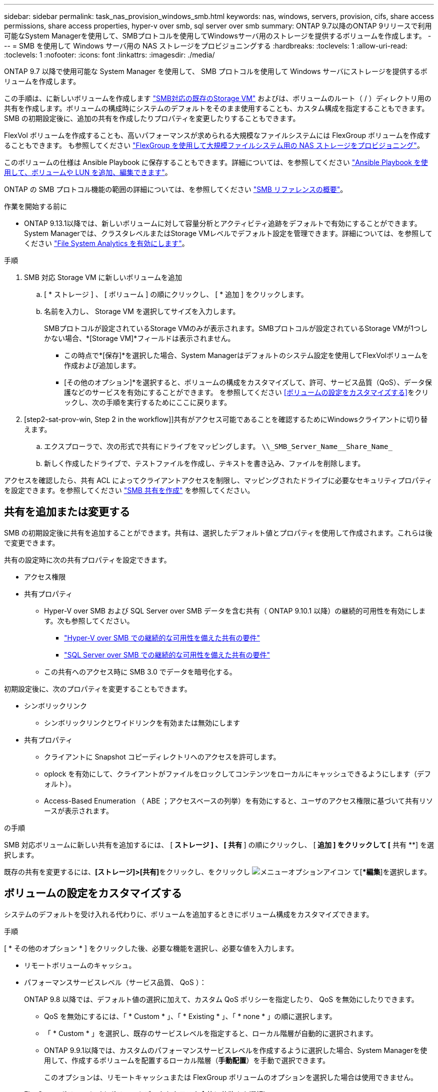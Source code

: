 ---
sidebar: sidebar 
permalink: task_nas_provision_windows_smb.html 
keywords: nas, windows, servers, provision, cifs, share access permissions, share access properties, hyper-v over smb, sql server over smb 
summary: ONTAP 9.7以降のONTAP 9リリースで利用可能なSystem Managerを使用して、SMBプロトコルを使用してWindowsサーバ用のストレージを提供するボリュームを作成します。 
---
= SMB を使用して Windows サーバ用の NAS ストレージをプロビジョニングする
:hardbreaks:
:toclevels: 1
:allow-uri-read: 
:toclevels: 1
:nofooter: 
:icons: font
:linkattrs: 
:imagesdir: ./media/


[role="lead"]
ONTAP 9.7 以降で使用可能な System Manager を使用して、 SMB プロトコルを使用して Windows サーバにストレージを提供するボリュームを作成します。

この手順は、に新しいボリュームを作成します link:task_nas_enable_windows_smb.html["SMB対応の既存のStorage VM"] およびは、ボリュームのルート（ / ）ディレクトリ用の共有を作成します。ボリュームの構成時にシステムのデフォルトをそのまま使用することも、カスタム構成を指定することもできます。SMB の初期設定後に、追加の共有を作成したりプロパティを変更したりすることもできます。

FlexVol ボリュームを作成することも、高いパフォーマンスが求められる大規模なファイルシステムには FlexGroup ボリュームを作成することもできます。  も参照してください link:task_nas_provision_flexgroup.html["FlexGroup を使用して大規模ファイルシステム用の NAS ストレージをプロビジョニング"]。

このボリュームの仕様は Ansible Playbook に保存することもできます。詳細については、を参照してください link:task_admin_use_ansible_playbooks_add_edit_volumes_luns.html["Ansible Playbook を使用して、ボリュームや LUN を追加、編集できます"]。

ONTAP の SMB プロトコル機能の範囲の詳細については、を参照してください link:smb-admin/index.html["SMB リファレンスの概要"]。

.作業を開始する前に
* ONTAP 9.13.1以降では、新しいボリュームに対して容量分析とアクティビティ追跡をデフォルトで有効にすることができます。System Managerでは、クラスタレベルまたはStorage VMレベルでデフォルト設定を管理できます。詳細については、を参照してください https://docs.netapp.com/us-en/ontap/task_nas_file_system_analytics_enable.html["File System Analytics を有効にします"]。


.手順
. SMB 対応 Storage VM に新しいボリュームを追加
+
.. [ * ストレージ ] 、 [ ボリューム ] の順にクリックし、 [ * 追加 ] をクリックします。
.. 名前を入力し、 Storage VM を選択してサイズを入力します。
+
SMBプロトコルが設定されているStorage VMのみが表示されます。SMBプロトコルが設定されているStorage VMが1つしかない場合、*[Storage VM]*フィールドは表示されません。

+
*** この時点で*[保存]*を選択した場合、System Managerはデフォルトのシステム設定を使用してFlexVolボリュームを作成および追加します。
*** [その他のオプション]*を選択すると、ボリュームの構成をカスタマイズして、許可、サービス品質（QoS）、データ保護などのサービスを有効にすることができます。  を参照してください <<ボリュームの設定をカスタマイズする>>をクリックし、次の手順を実行するためにここに戻ります。




. [step2-sat-prov-win, Step 2 in the workflow]]共有がアクセス可能であることを確認するためにWindowsクライアントに切り替えます。
+
.. エクスプローラで、次の形式で共有にドライブをマッピングします。 `+\\_SMB_Server_Name__Share_Name_+`
.. 新しく作成したドライブで、テストファイルを作成し、テキストを書き込み、ファイルを削除します。




アクセスを確認したら、共有 ACL によってクライアントアクセスを制限し、マッピングされたドライブに必要なセキュリティプロパティを設定できます。を参照してください link:smb-config/create-share-task.html["SMB 共有を作成"] を参照してください。



== 共有を追加または変更する

SMB の初期設定後に共有を追加することができます。共有は、選択したデフォルト値とプロパティを使用して作成されます。これらは後で変更できます。

共有の設定時に次の共有プロパティを設定できます。

* アクセス権限
* 共有プロパティ
+
** Hyper-V over SMB および SQL Server over SMB データを含む共有（ ONTAP 9.10.1 以降）の継続的可用性を有効にします。次も参照してください。
+
*** link:smb-hyper-v-sql/continuously-available-share-hyper-v-concept.html["Hyper-V over SMB での継続的な可用性を備えた共有の要件"]
*** link:smb-hyper-v-sql/continuously-available-share-sql-concept.html["SQL Server over SMB での継続的な可用性を備えた共有の要件"]


** この共有へのアクセス時に SMB 3.0 でデータを暗号化する。




初期設定後に、次のプロパティを変更することもできます。

* シンボリックリンク
+
** シンボリックリンクとワイドリンクを有効または無効にします


* 共有プロパティ
+
** クライアントに Snapshot コピーディレクトリへのアクセスを許可します。
** oplock を有効にして、クライアントがファイルをロックしてコンテンツをローカルにキャッシュできるようにします（デフォルト）。
** Access-Based Enumeration （ ABE ；アクセスベースの列挙）を有効にすると、ユーザのアクセス権限に基づいて共有リソースが表示されます。




.の手順
SMB 対応ボリュームに新しい共有を追加するには、 [** ストレージ ] 、 [ 共有 **] の順にクリックし、 [** 追加 ] をクリックして [** 共有 **] を選択します。

既存の共有を変更するには、**[ストレージ]>[共有]**をクリックし、をクリックし image:icon_kabob.gif["メニューオプションアイコン"] て[**編集*]を選択します。



== ボリュームの設定をカスタマイズする

システムのデフォルトを受け入れる代わりに、ボリュームを追加するときにボリューム構成をカスタマイズできます。

.手順
[ * その他のオプション * ] をクリックした後、必要な機能を選択し、必要な値を入力します。

* リモートボリュームのキャッシュ。
* パフォーマンスサービスレベル（サービス品質、 QoS ）：
+
ONTAP 9.8 以降では、デフォルト値の選択に加えて、カスタム QoS ポリシーを指定したり、 QoS を無効にしたりできます。

+
** QoS を無効にするには、「 * Custom * 」、「 * Existing * 」、「 * none * 」の順に選択します。
** 「 * Custom * 」を選択し、既存のサービスレベルを指定すると、ローカル階層が自動的に選択されます。
** ONTAP 9.9.1以降では、カスタムのパフォーマンスサービスレベルを作成するように選択した場合、System Managerを使用して、作成するボリュームを配置するローカル階層（*手動配置*）を手動で選択できます。
+
このオプションは、リモートキャッシュまたは FlexGroup ボリュームのオプションを選択した場合は使用できません。



* FlexGroup ボリューム（ * ボリュームデータをクラスタ全体に分散 * を選択）。
+
このオプションは、パフォーマンスサービスレベル * で手動配置 * を選択した場合は使用できません。そうしないと、追加するボリュームはデフォルトで FlexVol ボリュームになります。

+
* このオプションは、パフォーマンスサービスレベル * で手動配置 * を選択した場合は使用できません。そうしないと、追加するボリュームはデフォルトで FlexVol ボリュームになります。
* ボリュームが設定されているプロトコルに対するアクセス権限。
* SnapMirror によるデータ保護（ローカルまたはリモート）をプルダウンリストからデスティネーションクラスタの保護ポリシーと設定を指定します。
* 「保存」をクリックしてボリュームを作成し、クラスタと Storage VM に追加します。



システムのデフォルトを受け入れる代わりに、ボリュームを追加するときにボリューム構成をカスタマイズできます。

.手順
[ * その他のオプション * ] をクリックした後、必要な機能を選択し、必要な値を入力します。

* リモートボリュームのキャッシュ。
* パフォーマンスサービスレベル（サービス品質、 QoS ）：
+
ONTAP 9.8以降では、デフォルト値に加えて、カスタムQoSポリシーを指定したりQoSを無効にしたりできます。

+
** QoS を無効にするには、「 * Custom * 」、「 * Existing * 」、「 * none * 」の順に選択します。
** 「 * Custom * 」を選択し、既存のサービスレベルを指定すると、ローカル階層が自動的に選択されます。
** ONTAP 9.9.1以降では、カスタムのパフォーマンスサービスレベルを作成するように選択した場合、System Managerを使用して、作成するボリュームを配置するローカル階層（*手動配置*）を手動で選択できます。
+
このオプションは、リモートキャッシュまたは FlexGroup ボリュームのオプションを選択した場合は使用できません。



* FlexGroup ボリューム（ * ボリュームデータをクラスタ全体に分散 * を選択）。
+
このオプションは、パフォーマンスサービスレベル * で手動配置 * を選択した場合は使用できません。   そうしないと、追加するボリュームはデフォルトで FlexVol ボリュームになります。

* ボリュームが設定されているプロトコルのアクセス権限。
* SnapMirror によるデータ保護（ローカルまたはリモート）を実行してから、プルダウンリストからデスティネーションクラスタの保護ポリシーと設定を指定します。
* [保存]*を選択してボリュームを作成し、クラスタとStorage VMに追加します。



NOTE: ボリュームを保存したら、に戻ります <<step2-compl-prov-win>> SMB を使用した Windows サーバのプロビジョニングの完了



== ONTAP でこれを行うその他の方法

|===


| 実行するタスク | 参照先 


| System Manager Classic （ ONTAP 9.7 以前） | link:https://docs.netapp.com/us-en/ontap-system-manager-classic/smb-config/index.html["SMBセツテイノカイヨウ"^] 


| ONTAP のコマンドラインインターフェイス | link:smb-config/index.html["CLIヲシヨウシタSMBセツテイノカイヨウ"] 
|===
